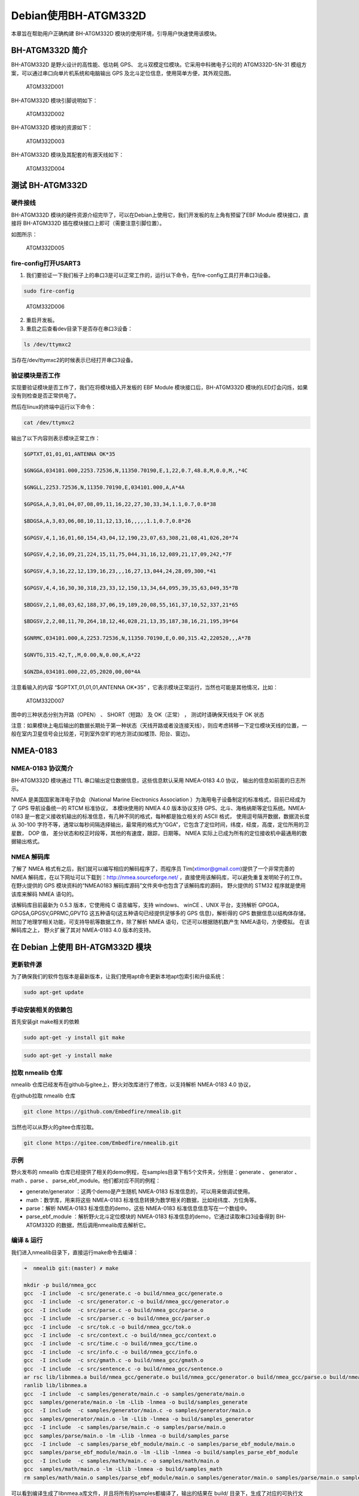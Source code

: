Debian使用BH-ATGM332D
=====================

本章旨在帮助用户正确构建 BH-ATGM332D
模块的使用环境，引导用户快速使用该模块。

BH-ATGM332D 简介
----------------

BH-ATGM332D 是野火设计的高性能、低功耗 GPS、
北斗双模定位模块。它采用中科微电子公司的 ATGM332D-5N-31
模组方案，可以通过串口向单片机系统和电脑输出 GPS
及北斗定位信息，使用简单方便，其外观见图。

.. figure:: ./media/ATGM332D001.png
   :alt: ATGM332D001

   ATGM332D001

BH-ATGM332D 模块引脚说明如下：

.. figure:: ./media/ATGM332D002.png
   :alt: ATGM332D002

   ATGM332D002

BH-ATGM332D 模块的资源如下：

.. figure:: ./media/ATGM332D003.png
   :alt: ATGM332D003

   ATGM332D003

BH-ATGM332D 模块及其配套的有源天线如下：

.. figure:: ./media/ATGM332D004.png
   :alt: ATGM332D004

   ATGM332D004

测试 BH-ATGM332D
----------------

硬件接线
~~~~~~~~

BH-ATGM332D
模块的硬件资源介绍完毕了，可以在Debian上使用它，我们开发板的左上角有预留了EBF
Module 模块接口，直接将 BH-ATGM332D
插在模块接口上即可（需要注意引脚位置）。

如图所示：

.. figure:: ./media/ATGM332D005.png
   :alt: ATGM332D005

   ATGM332D005

fire-config打开USART3
~~~~~~~~~~~~~~~~~~~~~

1. 我们要验证一下我们板子上的串口3是可以正常工作的，运行以下命令，在fire-config工具打开串口3设备。

.. code:: bash

    sudo fire-config

.. figure:: ./media/ATGM332D006.png
   :alt: ATGM332D006

   ATGM332D006

2. 重启开发板。

3. 重启之后查看dev目录下是否存在串口3设备：

.. code:: bash

    ls /dev/ttymxc2

当存在/dev/ttymxc2的时候表示已经打开串口3设备。

验证模块是否工作
~~~~~~~~~~~~~~~~

实现要验证模块是否工作了，我们在将模块插入开发板的 EBF Module
模块接口后，BH-ATGM332D
模块的LED灯会闪烁，如果没有则检查是否正常供电了。

然后在linux的终端中运行以下命令：

.. code:: bash

    cat /dev/ttymxc2

输出了以下内容则表示模块正常工作：

.. code:: bash


    $GPTXT,01,01,01,ANTENNA OK*35

    $GNGGA,034101.000,2253.72536,N,11350.70190,E,1,22,0.7,48.8,M,0.0,M,,*4C

    $GNGLL,2253.72536,N,11350.70190,E,034101.000,A,A*4A

    $GPGSA,A,3,01,04,07,08,09,11,16,22,27,30,33,34,1.1,0.7,0.8*38

    $BDGSA,A,3,03,06,08,10,11,12,13,16,,,,,1.1,0.7,0.8*26

    $GPGSV,4,1,16,01,60,154,43,04,12,190,23,07,63,308,21,08,41,026,20*74

    $GPGSV,4,2,16,09,21,224,15,11,75,044,31,16,12,089,21,17,09,242,*7F

    $GPGSV,4,3,16,22,12,139,16,23,,,16,27,13,044,24,28,09,300,*41

    $GPGSV,4,4,16,30,30,318,23,33,12,150,13,34,64,095,39,35,63,049,35*7B

    $BDGSV,2,1,08,03,62,188,37,06,19,189,20,08,55,161,37,10,52,337,21*65

    $BDGSV,2,2,08,11,70,264,18,12,46,028,21,13,35,187,38,16,21,195,39*64

    $GNRMC,034101.000,A,2253.72536,N,11350.70190,E,0.00,315.42,220520,,,A*7B

    $GNVTG,315.42,T,,M,0.00,N,0.00,K,A*22

    $GNZDA,034101.000,22,05,2020,00,00*4A

注意看输入的内容 “$GPTXT,01,01,01,ANTENNA OK\*35”
，它表示模块正常运行，当然也可能是其他情况，比如：

.. figure:: ./media/ATGM332D007.png
   :alt: ATGM332D007

   ATGM332D007

图中的三种状态分别为开路（OPEN） 、 SHORT（短路） 及 OK（正常） ，
测试时请确保天线处于 OK 状态

注意：如果模块上电后输出的数据长期处于第一种状态（天线开路或者没连接天线），则应考虑转移一下定位模块天线的位置，一般在室内卫星信号会比较差，可到室外空旷的地方测试(如楼顶、阳台、窗边)。

NMEA-0183
---------

NMEA-0183 协议简介
~~~~~~~~~~~~~~~~~~

BH-ATGM332D 模块通过 TTL 串口输出定位数据信息，这些信息默认采用
NMEA-0183 4.0 协议， 输出的信息如前面的日志所示。

NMEA 是美国国家海洋电子协会（National Marine Electronics Association
）为海用电子设备制定的标准格式，目前已经成为了 GPS 导航设备统一的 RTCM
标准协议， 本模块使用的 NMEA 4.0 版本协议支持
GPS、北斗、海格纳斯等定位系统。NMEA-0183
是一套定义接收机输出的标准信息，有几种不同的格式，每种都是独立相关的
ASCII 格式， 使用逗号隔开数据，数据流长度从 30-100
字符不等，通常以每秒间隔选择输出，最常用的格式为“GGA”，它包含了定位时间，纬度，经度，高度，定位所用的卫星数，
DOP 值， 差分状态和校正时段等，其他的有速度，跟踪，日期等。 NMEA
实际上已成为所有的定位接收机中最通用的数据输出格式。

NMEA 解码库
~~~~~~~~~~~

了解了 NMEA 格式有之后，我们就可以编写相应的解码程序了，而程序员
Tim(xtimor@gmail.com)提供了一个非常完善的 NMEA
解码库，在以下网址可以下载到：http://nmea.sourceforge.net/
，直接使用该解码库，可以避免重复发明轮子的工作。 在野火提供的 GPS
模块资料的“NMEA0183 解码库源码”文件夹中也包含了该解码库的源码，
野火提供的 STM32 程序就是使用该库来解码 NMEA 语句的。

该解码库目前最新为 0.5.3 版本，它使用纯 C 语言编写，支持 windows、 winCE
、UNIX 平台，支持解析 GPGGA， GPGSA,GPGSV,GPRMC,GPVTG
这五种语句(这五种语句已经提供足够多的 GPS 信息)，解析得的 GPS
数据信息以结构体存储，附加了地理学相关功能，可支持导航等数据工作，除了解析
NMEA 语句，它还可以根据随机数产生 NMEA语句，方便模拟。 在该解码库之上，
野火扩展了其对 NMEA-0183 4.0 版本的支持。

在 Debian 上使用 BH-ATGM332D 模块
---------------------------------

更新软件源
~~~~~~~~~~

为了确保我们的软件包版本是最新版本，让我们使用apt命令更新本地apt包索引和升级系统：

.. code:: bahs

    sudo apt-get update

手动安装相关的依赖包
~~~~~~~~~~~~~~~~~~~~

首先安装git make相关的依赖

.. code:: bash

    sudo apt-get -y install git make

.. code:: bash

    sudo apt-get -y install make

拉取 nmealib 仓库
~~~~~~~~~~~~~~~~~

nmealib 仓库已经发布在github与gitee上，野火对改库进行了修改，以支持解析
NMEA-0183 4.0 协议，

在github拉取 nmealib 仓库

.. code:: bash

    git clone https://github.com/Embedfire/nmealib.git

当然也可以从野火的gitee仓库拉取。

.. code:: bash

    git clone https://gitee.com/Embedfire/nmealib.git

示例
~~~~

野火发布的 nmealib
仓库已经提供了相关的demo例程，在samples目录下有5个文件夹，分别是：generate
、 generator 、 math 、parse 、
parse_ebf_module。他们都对应不同的例程：

-  generate/generator ：这两个demo是产生随机 NMEA-0183
   标准信息的，可以用来做调试使用。

-  math：数学库，用来将这些 NMEA-0183
   标准信息转换为数学相关的数据，比如经纬度、方位角等。

-  parse：解析 NMEA-0183 标准信息的demo，这些 NMEA-0183
   标准信息信息写在一个数组中。

-  parse_ebf_module ：解析野火北斗定位模块的 NMEA-0183
   标准信息的demo，它通过读取串口3设备得到 BH-ATGM332D
   的数据，然后调用nmealib库去解析它。

编译 & 运行
~~~~~~~~~~~

我们进入nmealib目录下，直接运行make命令去编译：

.. code:: bash

    ➜  nmealib git:(master) ✗ make

    mkdir -p build/nmea_gcc
    gcc  -I include  -c src/generate.c -o build/nmea_gcc/generate.o
    gcc  -I include  -c src/generator.c -o build/nmea_gcc/generator.o
    gcc  -I include  -c src/parse.c -o build/nmea_gcc/parse.o
    gcc  -I include  -c src/parser.c -o build/nmea_gcc/parser.o
    gcc  -I include  -c src/tok.c -o build/nmea_gcc/tok.o
    gcc  -I include  -c src/context.c -o build/nmea_gcc/context.o
    gcc  -I include  -c src/time.c -o build/nmea_gcc/time.o
    gcc  -I include  -c src/info.c -o build/nmea_gcc/info.o
    gcc  -I include  -c src/gmath.c -o build/nmea_gcc/gmath.o
    gcc  -I include  -c src/sentence.c -o build/nmea_gcc/sentence.o
    ar rsc lib/libnmea.a build/nmea_gcc/generate.o build/nmea_gcc/generator.o build/nmea_gcc/parse.o build/nmea_gcc/parser.o build/nmea_gcc/tok.o build/nmea_gcc/context.o build/nmea_gcc/time.o build/nmea_gcc/info.o build/nmea_gcc/gmath.o build/nmea_gcc/sentence.o
    ranlib lib/libnmea.a
    gcc  -I include  -c samples/generate/main.c -o samples/generate/main.o
    gcc  samples/generate/main.o -lm -Llib -lnmea -o build/samples_generate
    gcc  -I include  -c samples/generator/main.c -o samples/generator/main.o
    gcc  samples/generator/main.o -lm -Llib -lnmea -o build/samples_generator
    gcc  -I include  -c samples/parse/main.c -o samples/parse/main.o
    gcc  samples/parse/main.o -lm -Llib -lnmea -o build/samples_parse
    gcc  -I include  -c samples/parse_ebf_module/main.c -o samples/parse_ebf_module/main.o
    gcc  samples/parse_ebf_module/main.o -lm -Llib -lnmea -o build/samples_parse_ebf_module
    gcc  -I include  -c samples/math/main.c -o samples/math/main.o
    gcc  samples/math/main.o -lm -Llib -lnmea -o build/samples_math
    rm samples/math/main.o samples/parse_ebf_module/main.o samples/generator/main.o samples/parse/main.o samples/generate/main.o

可以看到编译生成了libnmea.a库文件，并且将所有的samples都编译了，输出的结果在
build/ 目录下，生成了对应的可执行文件，我们直接运行
build/samples_parse_ebf_module 试一试：

.. code:: bash

    ➜  nmealib git:(master) ✗ ./build/samples_parse_ebf_module

    时间：2020-05-22，14:50:31

    纬度：22.895420,经度113.845100

    海拔高度：49.200000 米 
    速度：0.000000 km/h 
    航向：315.420000 度
    正在使用的GPS卫星：11,可见GPS卫星：15
    正在使用的北斗卫星：11,可见北斗卫星：15
    PDOP：1.400000,HDOP：0.700000，VDOP：1.200000

可以看到已经输出了北斗定位相关的信息。

示例代码
~~~~~~~~

实例的代码比较简单，主要流程是从 串口3
设备读取数据，读取数据的流程基本如下：open打开设备，配置读取信息的参数，如波特率、停止位、校验位等，然后read读取数据，缓存到一个buff中；然后调用
nmea_parse() 函数去解析数据，并将其打印出来。

.. code:: c

    #include <nmea/nmea.h>

    #include <string.h>
    #include <stdio.h>
    #include <unistd.h>
    #include <sys/types.h>
    #include <sys/stat.h>
    #include <fcntl.h>
    #include <stdlib.h>
    #include <stdint.h>
    #include <termios.h>
    #include <sys/ioctl.h>

    void GMTconvert(nmeaTIME *SourceTime, nmeaTIME *ConvertTime, uint8_t GMT,uint8_t AREA);

    void error(const char *str, int str_size)
    {
        printf("Error: ");
        write(1, str, str_size);
        printf("\n");
    }

    int main()
    {
        int fd;
        int len;

        nmeaINFO info;
        nmeaPARSER parser;
        nmeaTIME beiJingTime;    //北京时间
        double deg_lat;//转换成[degree].[degree]格式的纬度
        double deg_lon;//转换成[degree].[degree]格式的经度

        char tmp_buf[200];
        char buff[4096];

        int size, it = 0;
        nmeaPOS dpos;

        fd = open("/dev/ttymxc2", O_RDONLY);

        printf("fopen %d\n", fd);

        if(!fd)
            return -1;

        // nmea_property()->trace_func = &trace;
        nmea_property()->error_func = &error;

        nmea_zero_INFO(&info);
        nmea_parser_init(&parser);

        struct termios opt;

        //清空串口接收缓冲区
        tcflush(fd, TCIOFLUSH);
        // 获取串口参数opt
        tcgetattr(fd, &opt);

        //设置串口输出波特率
        cfsetospeed(&opt, B9600);
        //设置串口输入波特率
        cfsetispeed(&opt, B9600);
        //设置数据位数
        opt.c_cflag &= ~CSIZE;
        opt.c_cflag |= CS8;
        //校验位
        opt.c_cflag &= ~PARENB;
        opt.c_iflag &= ~INPCK;
        //设置停止位
        opt.c_cflag &= ~CSTOPB;

        //更新配置
        tcsetattr(fd, TCSANOW, &opt);

        while(1)
        {
            memset(buff, 0, 4096);
            size = 0;
            len = 0;
            nmea_zero_INFO(&info);
            nmea_parser_init(&parser);
            for(it = 0; it < 32; it++) {
                memset(tmp_buf, 0, 100);
                size = (int)read(fd, tmp_buf, 100);
                if (size > 1) {
                    memcpy(buff + len, tmp_buf, size);
                    len += size;
                    memcpy(buff + len - 1, “\r\n”, 2);
                    len += 1;
                }
                
            }

            nmea_parse(&parser, buff, len, &info);

             // info.lat lon中的格式为[degree][min].[sec/60]，使用以下函数转换成[degree].[degree]格式
            deg_lat = nmea_ndeg2degree(info.lat);
            deg_lon = nmea_ndeg2degree(info.lon);

            GMTconvert(&info.utc,&beiJingTime,8,1);

            // // /* 输出解码得到的信息 */
            printf("\r\n时间：%d-%02d-%02d，%d:%d:%d\r\n", beiJingTime.year+1900, beiJingTime.mon,beiJingTime.day,beiJingTime.hour,beiJingTime.min,beiJingTime.sec);

            printf("\r\n纬度：%f,经度%f\r\n",deg_lat,deg_lon);
            printf("\r\n海拔高度：%f 米 ", info.elv);
            printf("\r\n速度：%f km/h ", info.speed);
            printf("\r\n航向：%f 度", info.direction);
            
            printf("\r\n正在使用的GPS卫星：%d,可见GPS卫星：%d",info.satinfo.inuse,info.satinfo.inview);

            printf("\r\n正在使用的北斗卫星：%d,可见北斗卫星：%d",info.satinfo.inuse,info.satinfo.inview);
            printf("\r\nPDOP：%f,HDOP：%f，VDOP：%f\n",info.PDOP,info.HDOP,info.VDOP);
        }

        nmea_parser_destroy(&parser);
        close(fd);

        return 0;
    }

nmea库的简单介绍
----------------

上面的代码用到了nmea库的很多数据结构，所以要介绍一下相关的知识：

结构体 nmeaPARSER 和 nmeaINFO
~~~~~~~~~~~~~~~~~~~~~~~~~~~~~

上述参数中的 parser 及 info 变量的数据类型 nmeaPARSER 和 nmeaINFO 则是
NMEA解码库特有的数据结构，具体如下：

-  nmeaPARSER

.. code:: c

    typedef struct _nmeaPARSER
    {
        void *top_node;
        void *end_node;
        unsigned char *buffer;
        int buff_size;
        int buff_use;

    } nmeaPARSER;

可以看到， nmeaPARSER 是一个链表，在解码时， NMEA 库会把输入的 GPS
原始数据压入到 nmeaPARSER
结构的链表中，便于对数据管理及解码。在使用该结构前， 需要调用了
nmea_parser_init() 函数分配动态空间，而解码结束时，调用了
nmea_parser_destroy() 函数释放分配的空间。

-  nmeaINFO则是 NMEA
   解码库良好的封装特性使我们无需关注更深入的内部实现，只需要再了解一下nmeaINFO
   数据结构即可，所有 GPS
   解码得到的结果都存储在这个结构中，其结构体定义如下：

.. code:: c

    typedef struct _nmeaINFO
    {
        int     smask;      /**< Mask specifying types of packages from which data have been obtained */

        nmeaTIME utc;       /**< UTC of position */

        int     sig;        /**< GPS quality indicator (0 = Invalid; 1 = Fix; 2 = Differential, 3 = Sensitive) */
        int     fix;        /**< Operating mode, used for navigation (1 = Fix not available; 2 = 2D; 3 = 3D) */

        double  PDOP;       /**< Position Dilution Of Precision */
        double  HDOP;       /**< Horizontal Dilution Of Precision */
        double  VDOP;       /**< Vertical Dilution Of Precision */
       
        double  lat;        /**< Latitude in NDEG - +/-[degree][min].[sec/60] */
        double  lon;        /**< Longitude in NDEG - +/-[degree][min].[sec/60] */
        double  elv;        /**< Antenna altitude above/below mean sea level (geoid) in meters */
        double  sog;        /**< 数值 对地速度，单位为节 */
        double  speed;      /**< Speed over the ground in kilometers/hour */
        double  direction;  /**< Track angle in degrees True */
        double  declination; /**< Magnetic variation degrees (Easterly var. subtracts from true course) */
        char    mode;       /**< 字符 定位模式标志 (A = 自主模式, D = 差分模式, E = 估算模式, N = 数据无效) */
        nmeaSATINFO satinfo; /**< Satellites information */
        nmeaSATINFO BDsatinfo; /**北斗卫星信息*/
            
            int txt_level;
            char *txt;
            
    } nmeaINFO;

这些结构体的说明如下：

.. figure:: ./media/ATGM332D008.png
   :alt: ATGM332D008

   ATGM332D008

在调用了 nmea_parse() 函数解析完成之后，直接查询 nmeaINFO
结构的数据即可得到解码的结果。
